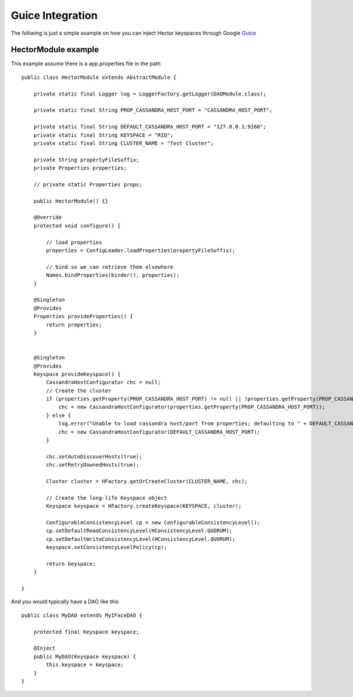 .. highlight:: java

.. index:: guice

Guice Integration
*****************

The folliwing is just a simple example on how you can inject Hector keyspaces through Google `Guice <http://http://code.google.com/p/google-guice/>`_ 

HectorModule example
======================

This example assume there is a app.properties file in the path ::

    public class HectorModule extends AbstractModule {

        private static final Logger log = LoggerFactory.getLogger(DAOModule.class);

        private static final String PROP_CASSANDRA_HOST_PORT = "CASSANDRA_HOST_PORT";

        private static final String DEFAULT_CASSANDRA_HOST_PORT = "127.0.0.1:9160";
        private static final String KEYSPACE = "RIQ";
        private static final String CLUSTER_NAME = "Test Cluster";

        private String propertyFileSuffix;
        private Properties properties;

        // private static Properties props;

        public HectorModule() {}

        @Override
        protected void configure() {

            // load properties
            properties = ConfigLoader.loadProperties(propertyFileSuffix);

            // bind so we can retrieve them elsewhere
            Names.bindProperties(binder(), properties);
        }

        @Singleton
        @Provides
        Properties provideProperties() {
            return properties;
        }


        @Singleton
        @Provides
        Keyspace provideKeyspace() {
            CassandraHostConfigurator chc = null;
            // Create the cluster
            if (properties.getProperty(PROP_CASSANDRA_HOST_PORT) != null || !properties.getProperty(PROP_CASSANDRA_HOST_PORT).equals("")) {
                chc = new CassandraHostConfigurator(properties.getProperty(PROP_CASSANDRA_HOST_PORT));
            } else {
                log.error("Unable to load cassandra host/port from properties; defaulting to " + DEFAULT_CASSANDRA_HOST_PORT);
                chc = new CassandraHostConfigurator(DEFAULT_CASSANDRA_HOST_PORT);
            }

            chc.setAutoDiscoverHosts(true);
            chc.setRetryDownedHosts(true);

            Cluster cluster = HFactory.getOrCreateCluster(CLUSTER_NAME, chc);

            // Create the long-life Keyspace object
            Keyspace keyspace = HFactory.createKeyspace(KEYSPACE, cluster);

            ConfigurableConsistencyLevel cp = new ConfigurableConsistencyLevel();
            cp.setDefaultReadConsistencyLevel(HConsistencyLevel.QUORUM);
            cp.setDefaultWriteConsistencyLevel(HConsistencyLevel.QUORUM);
            keyspace.setConsistencyLevelPolicy(cp);

            return keyspace;
        }

    }

And you would typically have a DAO like this ::

    public class MyDAO extends MyIFaceDAO {

        protected final Keyspace keyspace;

        @Inject
        public MyDAO(Keyspace keyspace) {
            this.keyspace = keyspace;
        }
    }
